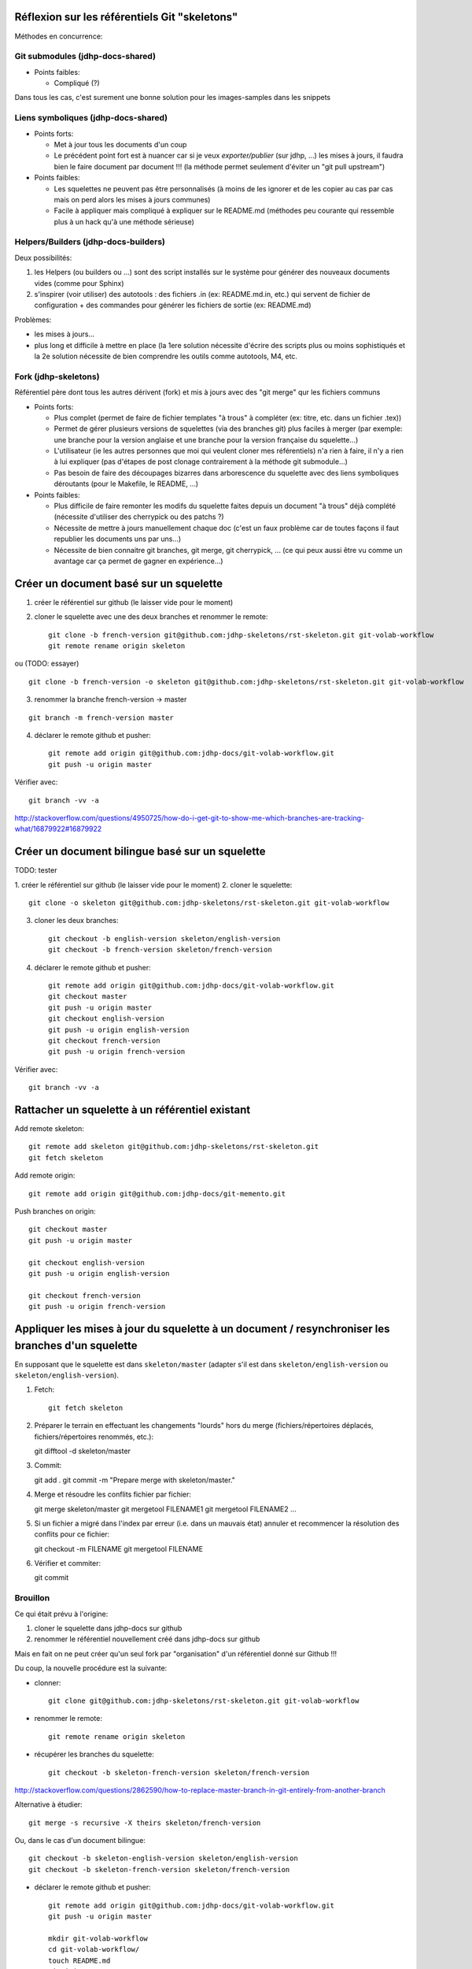 Réflexion sur les référentiels Git "skeletons"
==============================================

Méthodes en concurrence:

Git submodules (jdhp-docs-shared)
---------------------------------

-  Points faibles:

   -  Compliqué (?)

Dans tous les cas, c'est surement une bonne solution pour les
images-samples dans les snippets

Liens symboliques (jdhp-docs-shared)
------------------------------------

-  Points forts:

   -  Met à jour tous les documents d'un coup
   -  Le précédent point fort est à nuancer car si je veux
      *exporter/publier* (sur jdhp, ...) les mises à jours, il faudra
      bien le faire document par document !!! (la méthode permet
      seulement d'éviter un "git pull upstream")

-  Points faibles:

   -  Les squelettes ne peuvent pas être personnalisés (à moins de les
      ignorer et de les copier au cas par cas mais on perd alors les
      mises à jours communes)
   -  Facile à appliquer mais compliqué à expliquer sur le README.md
      (méthodes peu courante qui ressemble plus à un hack qu'à une
      méthode sérieuse)

Helpers/Builders (jdhp-docs-builders)
-------------------------------------

Deux possibilités:

#. les Helpers (ou builders ou ...) sont des script installés sur le
   système pour générer des nouveaux documents vides (comme pour Sphinx)
#. s'inspirer (voir utiliser) des autotools : des fichiers .in (ex:
   README.md.in, etc.) qui servent de fichier de configuration + des
   commandes pour générer les fichiers de sortie (ex: README.md)

Problèmes:

-  les mises à jours...
-  plus long et difficile à mettre en place (la 1ere solution nécessite
   d'écrire des scripts plus ou moins sophistiqués et la 2e solution
   nécessite de bien comprendre les outils comme autotools, M4, etc.

Fork (jdhp-skeletons)
---------------------

Référentiel père dont tous les autres dérivent (fork) et mis à jours
avec des "git merge" qur les fichiers communs

-  Points forts:

   -  Plus complet (permet de faire de fichier templates "à trous" à
      compléter (ex: titre, etc. dans un fichier .tex))
   -  Permet de gérer plusieurs versions de squelettes (via des branches
      git) plus faciles à merger (par exemple: une branche pour la
      version anglaise et une branche pour la version française du
      squelette...)
   -  L'utilisateur (ie les autres personnes que moi qui veulent cloner
      mes référentiels) n'a rien à faire, il n'y a rien à lui expliquer
      (pas d'étapes de post clonage contrairement à la méthode git
      submodule...)
   -  Pas besoin de faire des découpages bizarres dans arborescence du
      squelette avec des liens symboliques déroutants (pour le Makefile,
      le README, ...)

-  Points faibles:

   -  Plus difficile de faire remonter les modifs du squelette faites
      depuis un document "à trous" déjà complété (nécessite d'utiliser
      des cherrypick ou des patchs ?)
   -  Nécessite de mettre à jours manuellement chaque doc (c'est un faux
      problème car de toutes façons il faut republier les documents uns
      par uns...)
   -  Nécessite de bien connaitre git branches, git merge, git
      cherrypick, ... (ce qui peux aussi être vu comme un avantage car
      ça permet de gagner en expérience...)

Créer un document basé sur un squelette
=======================================

1. créer le référentiel sur github (le laisser vide pour le moment)

2. cloner le squelette avec une des deux branches et renommer le remote::

    git clone -b french-version git@github.com:jdhp-skeletons/rst-skeleton.git git-volab-workflow
    git remote rename origin skeleton

ou (TODO: essayer)

::

    git clone -b french-version -o skeleton git@github.com:jdhp-skeletons/rst-skeleton.git git-volab-workflow

3. renommer la branche french-version -> master

::

    git branch -m french-version master

4. déclarer le remote github et pusher::

    git remote add origin git@github.com:jdhp-docs/git-volab-workflow.git
    git push -u origin master

Vérifier avec::

    git branch -vv -a

http://stackoverflow.com/questions/4950725/how-do-i-get-git-to-show-me-which-branches-are-tracking-what/16879922#16879922

Créer un document bilingue basé sur un squelette
================================================

TODO: tester

1. créer le référentiel sur github (le laisser vide pour le moment) 2.
cloner le squelette::

    git clone -o skeleton git@github.com:jdhp-skeletons/rst-skeleton.git git-volab-workflow

3. cloner les deux branches::

    git checkout -b english-version skeleton/english-version
    git checkout -b french-version skeleton/french-version

4. déclarer le remote github et pusher::

    git remote add origin git@github.com:jdhp-docs/git-volab-workflow.git
    git checkout master
    git push -u origin master
    git checkout english-version
    git push -u origin english-version
    git checkout french-version
    git push -u origin french-version

Vérifier avec::

    git branch -vv -a

Rattacher un squelette à un référentiel existant
================================================

Add remote skeleton::

    git remote add skeleton git@github.com:jdhp-skeletons/rst-skeleton.git
    git fetch skeleton

Add remote origin::

    git remote add origin git@github.com:jdhp-docs/git-memento.git

Push branches on origin::

    git checkout master
    git push -u origin master
    
    git checkout english-version
    git push -u origin english-version
    
    git checkout french-version
    git push -u origin french-version

Appliquer les mises à jour du squelette à un document / resynchroniser les branches d'un squelette
==================================================================================================

En supposant que le squelette est dans ``skeleton/master`` (adapter s'il est
dans ``skeleton/english-version`` ou ``skeleton/english-version``).

1. Fetch::

    git fetch skeleton

2. Préparer le terrain en effectuant les changements "lourds" hors du merge
   (fichiers/répertoires déplacés, fichiers/répertoires renommés, etc.)::

   git difftool -d skeleton/master

3. Commit::

   git add . 
   git commit -m "Prepare merge with skeleton/master."

4. Merge et résoudre les conflits fichier par fichier::

   git merge skeleton/master
   git mergetool FILENAME1
   git mergetool FILENAME2
   ...

5. Si un fichier a migré dans l'index par erreur (i.e. dans un mauvais état)
   annuler et recommencer la résolution des conflits pour ce fichier::

   git checkout -m FILENAME
   git mergetool FILENAME

6. Vérifier et commiter::

   git commit


.. http://stackoverflow.com/questions/449541/how-do-you-merge-selective-files-with-git-merge
.. http://stackoverflow.com/questions/10784523/how-do-i-merge-changes-to-a-single-file-rather-than-merging-commits/11593308#11593308

Brouillon
---------

Ce qui était prévu à l'origine:

#. cloner le squelette dans jdhp-docs sur github
#. renommer le référentiel nouvellement créé dans jdhp-docs sur github

Mais en fait on ne peut créer qu'un seul fork par "organisation" d'un
référentiel donné sur Github !!!

Du coup, la nouvelle procédure est la suivante:

- clonner::

    git clone git@github.com:jdhp-skeletons/rst-skeleton.git git-volab-workflow

- renommer le remote::

    git remote rename origin skeleton

- récupérer les branches du squelette::

    git checkout -b skeleton-french-version skeleton/french-version

http://stackoverflow.com/questions/2862590/how-to-replace-master-branch-in-git-entirely-from-another-branch

Alternative à étudier::

    git merge -s recursive -X theirs skeleton/french-version

Ou, dans le cas d'un document bilingue::

    git checkout -b skeleton-english-version skeleton/english-version
    git checkout -b skeleton-french-version skeleton/french-version

- déclarer le remote github et pusher::

    git remote add origin git@github.com:jdhp-docs/git-volab-workflow.git
    git push -u origin master
    
    mkdir git-volab-workflow
    cd git-volab-workflow/
    touch README.md
    git init
    git add README.md
    git commit -m "Initial commit."
    git remote add origin git@github.com:jdhp-docs/git-volab-workflow.git
    git push -u origin master

- ajouter le remote upstream (le squelette)::

    git remote add upstream git@github.com:jdhp-skeletons/rst-skeleton.git
    
    git checkout english-version
    ...
    git add .
    git commit -m "..."
    git push origin english-version
    git checkout master
    git merge english-version
    git push

Utiliser le squelette sur un document déjà existant::

    git clone ...
    git remote origin ...
    git remote upstream ...

